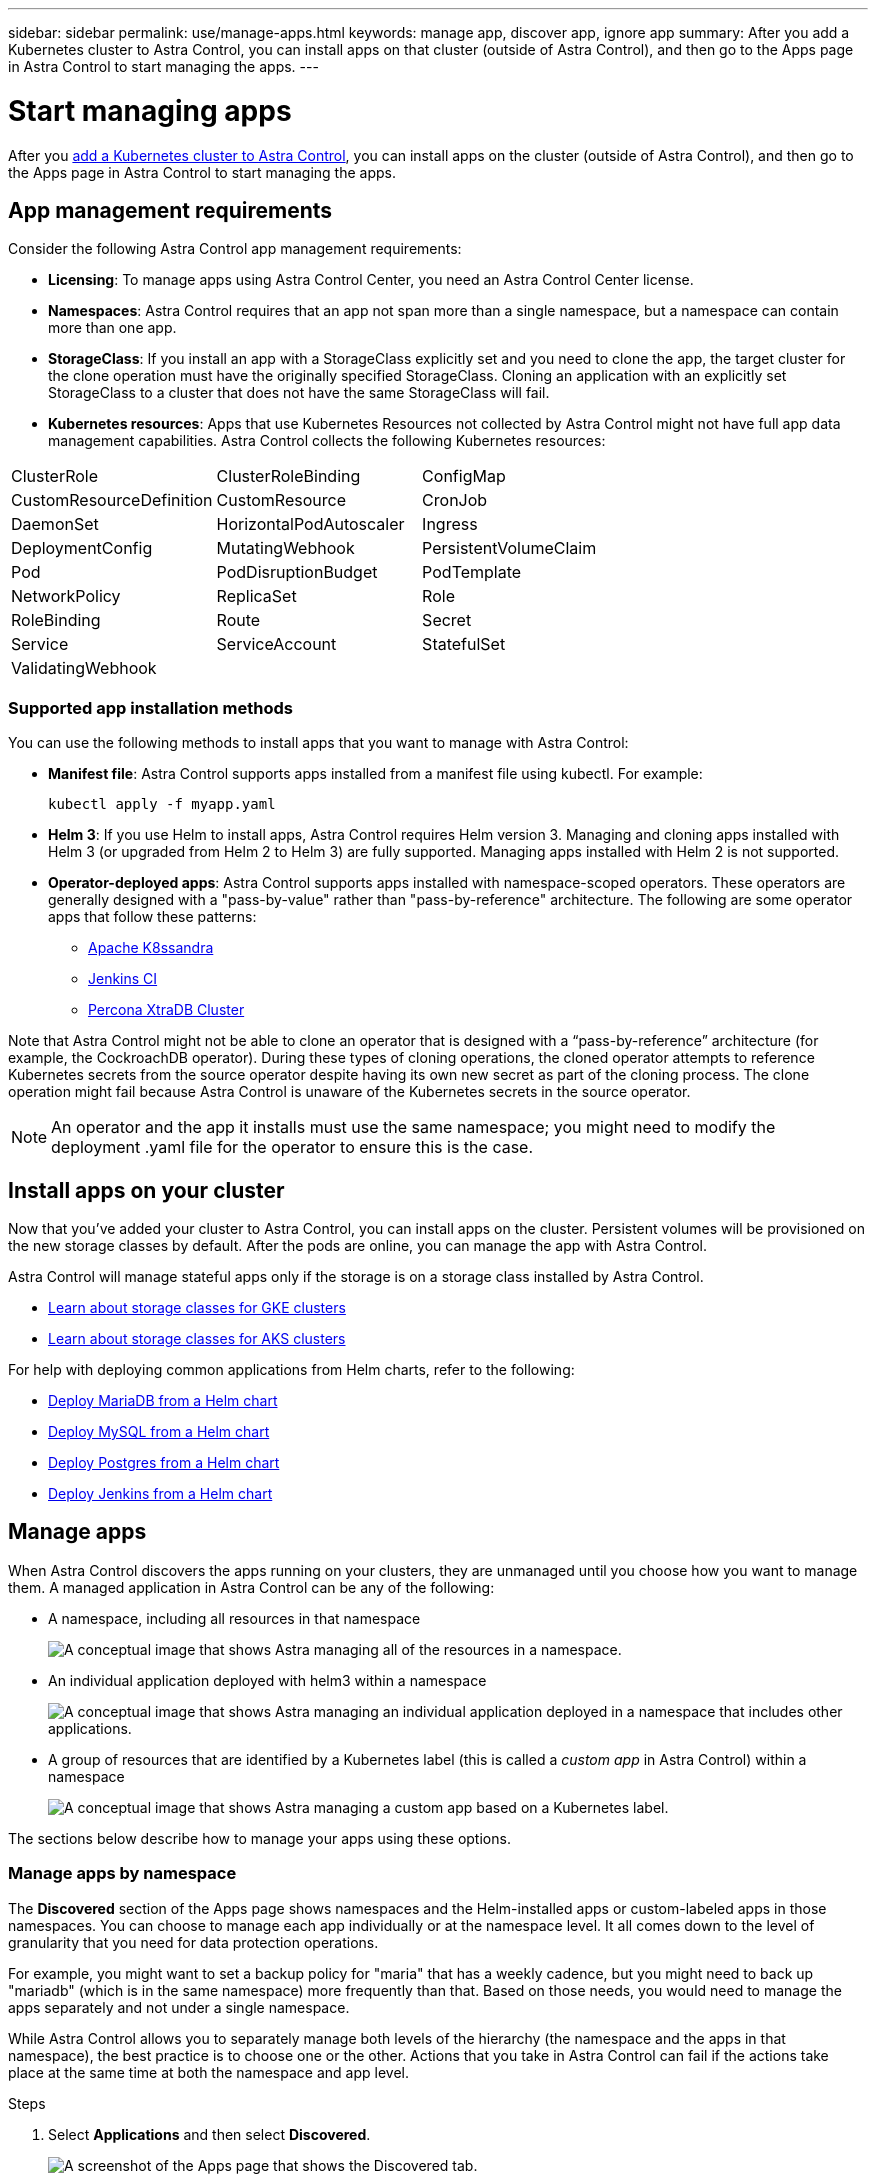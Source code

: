 ---
sidebar: sidebar
permalink: use/manage-apps.html
keywords: manage app, discover app, ignore app
summary: After you add a Kubernetes cluster to Astra Control, you can install apps on that cluster (outside of Astra Control), and then go to the Apps page in Astra Control to start managing the apps.
---

= Start managing apps
:hardbreaks:
:icons: font
:imagesdir: ../media/use/

After you link:../get-started/add-first-cluster.html[add a Kubernetes cluster to Astra Control], you can install apps on the cluster (outside of Astra Control), and then go to the Apps page in Astra Control to start managing the apps.

== App management requirements
Consider the following Astra Control app management requirements:

* *Licensing*: To manage apps using Astra Control Center, you need an Astra Control Center license.
* *Namespaces*: Astra Control requires that an app not span more than a single namespace, but a namespace can contain more than one app.
* *StorageClass*: If you install an app with a StorageClass explicitly set and you need to clone the app, the target cluster for the clone operation must have the originally specified StorageClass. Cloning an application with an explicitly set StorageClass to a cluster that does not have the same StorageClass will fail.
* *Kubernetes resources*: Apps that use Kubernetes Resources not collected by Astra Control might not have full app data management capabilities. Astra Control collects the following Kubernetes resources:

[cols="1,1,1"]
|===
|ClusterRole
|ClusterRoleBinding
|ConfigMap

|CustomResourceDefinition
|CustomResource
|CronJob

|DaemonSet
|HorizontalPodAutoscaler
|Ingress

|DeploymentConfig
|MutatingWebhook
|PersistentVolumeClaim

|Pod
|PodDisruptionBudget
|PodTemplate

|NetworkPolicy
|ReplicaSet
|Role

|RoleBinding
|Route
|Secret

|Service
|ServiceAccount
|StatefulSet

|ValidatingWebhook
|
|
|===

=== Supported app installation methods
You can use the following methods to install apps that you want to manage with Astra Control:

* *Manifest file*: Astra Control supports apps installed from a manifest file using kubectl. For example:
+
----
kubectl apply -f myapp.yaml
----
* *Helm 3*: If you use Helm to install apps, Astra Control requires Helm version 3. Managing and cloning apps installed with Helm 3 (or upgraded from Helm 2 to Helm 3) are fully supported. Managing apps installed with Helm 2 is not supported.
//* *Operator management*: Astra Control Center does not support apps that are deployed with Operator Lifecycle Manager (OLM)-enabled operators or cluster-scoped operators.
* *Operator-deployed apps*: Astra Control supports apps installed with namespace-scoped operators. These operators are generally designed with a "pass-by-value" rather than "pass-by-reference" architecture. The following are some operator apps that follow these patterns:
** https://github.com/k8ssandra/cass-operator/tree/v1.7.1[Apache K8ssandra^]
** https://github.com/jenkinsci/kubernetes-operator[Jenkins CI^]
** https://github.com/percona/percona-xtradb-cluster-operator[Percona XtraDB Cluster^]

Note that Astra Control might not be able to clone an operator that is designed with a “pass-by-reference” architecture (for example, the CockroachDB operator). During these types of cloning operations, the cloned operator attempts to reference Kubernetes secrets from the source operator despite having its own new secret as part of the cloning process. The clone operation might fail because Astra Control is unaware of the Kubernetes secrets in the source operator.

NOTE: An operator and the app it installs must use the same namespace; you might need to modify the deployment .yaml file for the operator to ensure this is the case.

== Install apps on your cluster

Now that you've added your cluster to Astra Control, you can install apps on the cluster. Persistent volumes will be provisioned on the new storage classes by default. After the pods are online, you can manage the app with Astra Control.

Astra Control will manage stateful apps only if the storage is on a storage class installed by Astra Control.

* link:../learn/choose-class-and-size.html[Learn about storage classes for GKE clusters]
* link:../learn/azure-storage.html[Learn about storage classes for AKS clusters]

For help with deploying common applications from Helm charts, refer to the following:

* link:../solutions/mariadb-deploy-from-helm-chart.html[Deploy MariaDB from a Helm chart]
* link:../solutions/mysql-deploy-from-helm-chart.html[Deploy MySQL from a Helm chart]
* link:../solutions/postgres-deploy-from-helm-chart.html[Deploy Postgres from a Helm chart]
* link:../solutions/jenkins-deploy-from-helm-chart.html[Deploy Jenkins from a Helm chart]

== Manage apps

When Astra Control discovers the apps running on your clusters, they are unmanaged until you choose how you want to manage them. A managed application in Astra Control can be any of the following:

* A namespace, including all resources in that namespace
+
image:diagram-managed-app1.png[A conceptual image that shows Astra managing all of the resources in a namespace.]

* An individual application deployed with helm3 within a namespace
+
image:diagram-managed-app2.png[A conceptual image that shows Astra managing an individual application deployed in a namespace that includes other applications.]

* A group of resources that are identified by a Kubernetes label (this is called a _custom app_ in Astra Control) within a namespace
+
image:diagram-managed-app3.png[A conceptual image that shows Astra managing a custom app based on a Kubernetes label.]

The sections below describe how to manage your apps using these options.

=== Manage apps by namespace

The *Discovered* section of the Apps page shows namespaces and the Helm-installed apps or custom-labeled apps in those namespaces. You can choose to manage each app individually or at the namespace level. It all comes down to the level of granularity that you need for data protection operations.

For example, you might want to set a backup policy for "maria" that has a weekly cadence, but you might need to back up "mariadb" (which is in the same namespace) more frequently than that. Based on those needs, you would need to manage the apps separately and not under a single namespace.

While Astra Control allows you to separately manage both levels of the hierarchy (the namespace and the apps in that namespace), the best practice is to choose one or the other. Actions that you take in Astra Control can fail if the actions take place at the same time at both the namespace and app level.

.Steps

. Select *Applications* and then select *Discovered*.
+
image:screenshot-app-discovery.gif[A screenshot of the Apps page that shows the Discovered tab.]

. View the list of discovered namespaces and expand a namespace to view the apps and associated resources.
+
Astra Control shows you Helm apps and custom-labeled apps in namespace. If Helm labels are available, they're designated with a tag icon.
+
Here's an example with two apps in a namespace:
+
image:screenshot-group.gif[A screenshot of the Apps page where a namespace is expanded to show two apps in that namespace.]

. Decide whether you want to manage each app individually or at the namespace level.

. At the desired level in the hierarchy, select the drop-down list in the *Actions* column and select *Manage*.
+
image:screenshot-app-manage.gif["A screenshot of an expanded drop-down list in the Apps page where you can choose to manage or ignore a namespace or app."]

. If you don't want to manage an app, select the drop-down list in the *Actions* column for the desired app and select *Ignore*.
+
For example, if you wanted to manage all apps under the "jenkins" namespace together so that they have the same snapshot and backup policies, you would manage the namespace and ignore the apps in the namespace:
+
image:screenshot-app-manage-and-ignore.gif["A screenshot of an expanded drop-down list in the Apps page where you can choose to manage or ignore a namespace or app."]

.Result

Apps that you chose to manage are now available from the *Managed* tab. Any ignored apps will move to the *Ignored* tab. Ideally, the Discovered tab will show zero apps, so that as new apps are installed, they are easier to find and manage.

=== Manage apps by Kubernetes label

Astra Control includes an action at the top of the Apps page named *Define custom app*. You can use this action to manage apps that are identified with a Kubernetes label. link:../learn/define-custom-app.html[Learn more about defining apps by Kubernetes label].

.Steps

. Select *Applications > Define custom app*.

. In the *Define Custom Application* dialog box, provide the required information to manage the app:

.. *New App*: Enter the display name of the app.

.. *Cluster*: Select the cluster where the app resides.

.. *Namespace:* Select the namespace for the app.

.. *Label:* Enter a label or select a label from the resources below.

.. *Selected Resources*: View and manage the selected Kubernetes resources that you'd like to protect (pods, secrets, persistent volumes, and more).
+
Here's an example:
+
image:screenshot-selected-resources.gif["A screenshot of the resources that you can protect, such as config maps and persistent volume claims."]
+
** View the available labels by expanding a resource and selecting the number of labels.
+
image:screenshot-view-labels.gif["A screenshot that shows a resource expanded and the number of labels for that resource."]
+
** Select one of the labels.
+
image:screenshot-select-label.gif[A screenshot that shows the list of labels that you can choose from after you select the number of labels.]
+
After you choose a label, it displays in the *Label* field. Astra Control also updates the *Unselected Resources* section to show the resources that don't match the selected label.

.. *Unselected Resources*: Verify the app resources that you don't want to protect.
+
image:screenshot-selected-label.gif[A screenshot that shows a label in the Label field after you select a label from the Resources pane.]

. Select *Define Custom App*.

.Result

Astra Control enables management of the app. You can now find it in the *Managed* tab.

== What about system apps?

Astra Control also discovers the system apps running on a Kubernetes cluster. You can view them by filtering the Apps list.

image:screenshot-system-apps.gif[A screenshot that shows the Show System Apps option that is available when you select All Clusters in the Apps screen.]

We don't show you these system apps by default because it's rare that you'd need to back them up.

